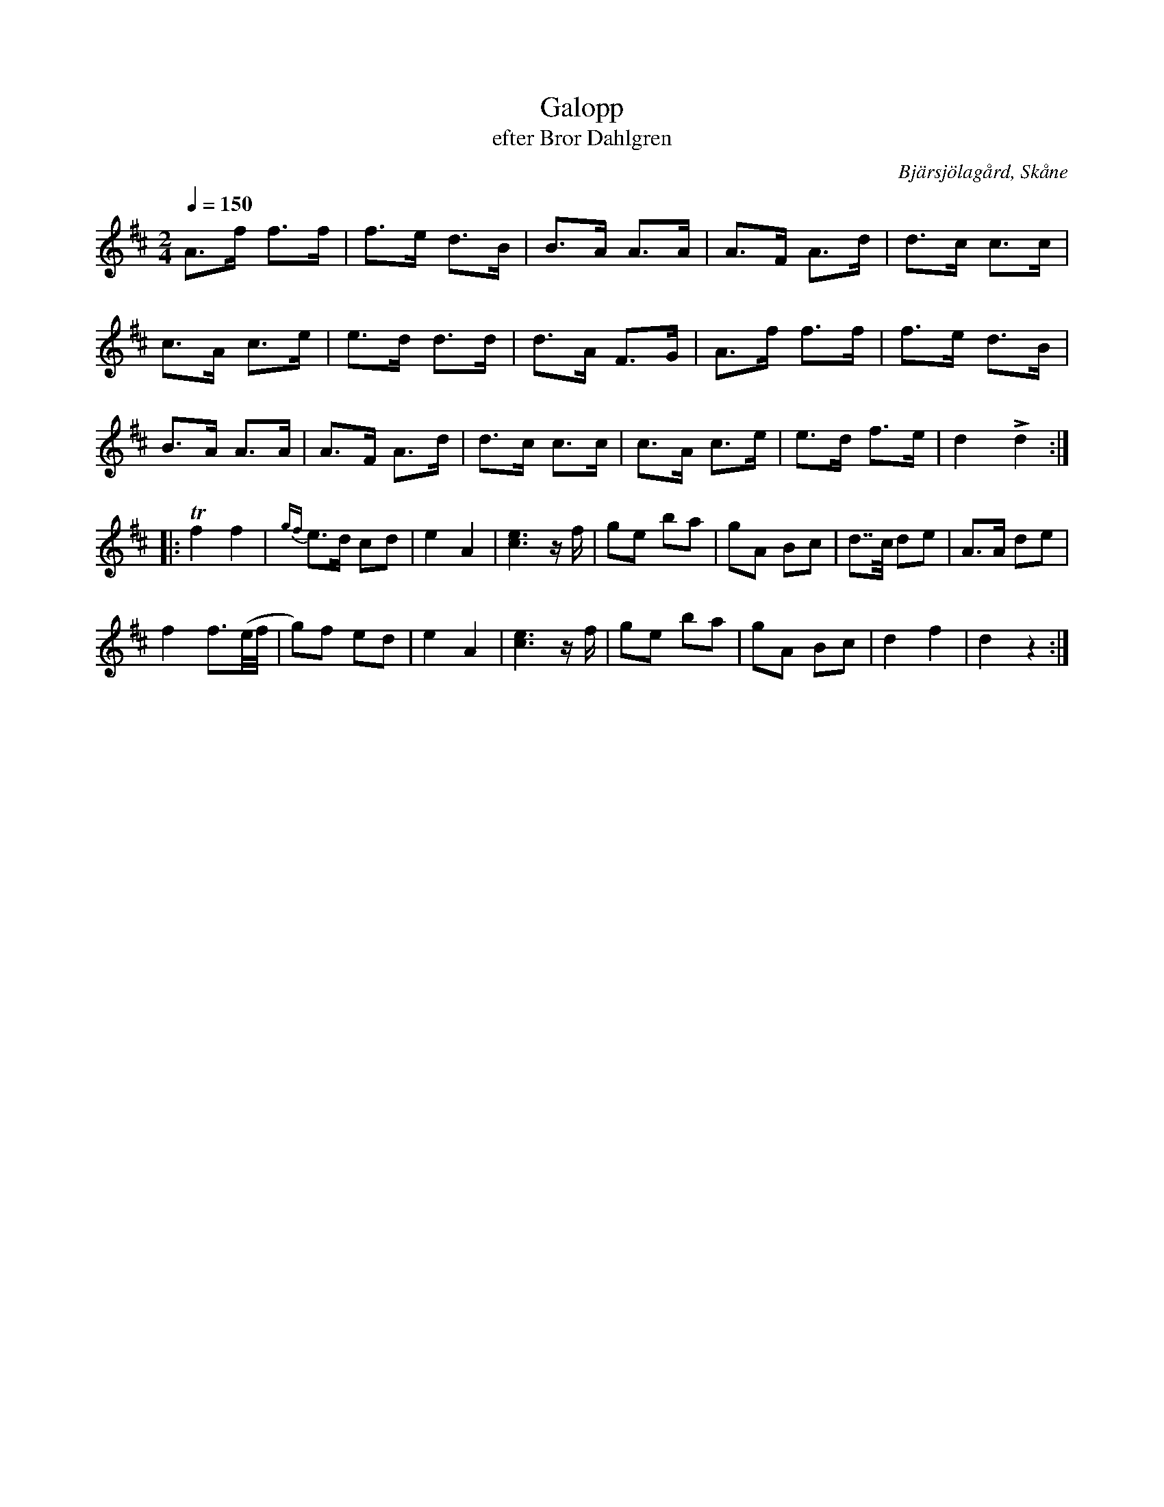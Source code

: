 %%abc-charset utf-8

X:1
T:Galopp
T:efter Bror Dahlgren
R:Galopp
S:Efter Bror Dahlgren
O:Bjärsjölagård, Skåne
Z:Upptecknad av Reine Steen, ABC-transkribering av Åke Persson
M:2/4
L:1/8
Q:1/4=150
K:D
A>f f>f | f>e d>B | B>A A>A | A>F A>d | d>c c>c | 
c>A c>e | e>d d>d | d>A F>G | A>f f>f | f>e d>B | 
B>A A>A | A>F A>d | d>c c>c | c>A c>e | e>d f>e | d2 Ld2 ::
Tf2 f2 | {gf}e>d cd | e2 A2 | [e3c3] z/f/ | ge ba | gA Bc | d>>c de | A>A de |
f2 f>(e/f// | g)f ed | e2 A2 | [e3c3] z/f/ | ge ba | gA Bc | d2 f2 | d2 z2 :|


